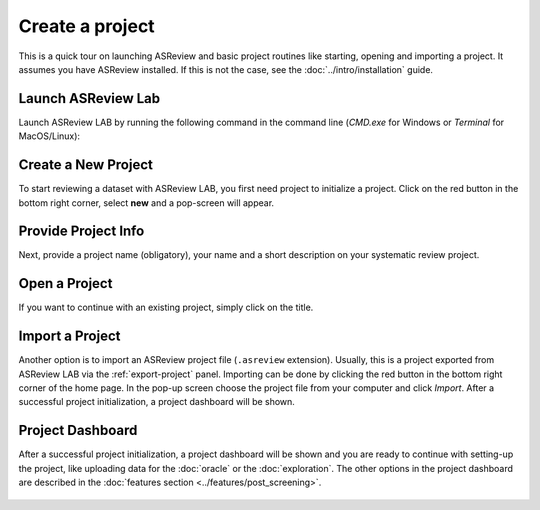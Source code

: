 Create a project
================

This is a quick tour on launching ASReview and basic project routines like
starting, opening and importing a project. It assumes you have ASReview
installed. If this is not the case, see the :doc:`../intro/installation`
guide.


Launch ASReview Lab
-------------------

Launch ASReview LAB by running the following command in the command line
(`CMD.exe` for Windows or `Terminal` for MacOS/Linux):


.. figure:: ../../images/v0.14_00_cmd.png
   :alt: cmd


Create a New Project
--------------------

To start reviewing a dataset with ASReview LAB, you first need project to
initialize a project. Click on the red button in the bottom right corner,
select **new** and a pop-screen will appear.

.. figure:: ../../images/v0.14_01_empty_project_screen_new_project.png
   :alt: Empty project page



Provide Project Info
--------------------

Next, provide a project name (obligatory), your name and a short description
on your systematic review project.


.. figure:: ../../images/v0.14_02_empty_project_screen_pop-up.png
   :alt: Create a new project





Open a Project
--------------

If you want to continue with an existing project, simply click on the title.

.. figure:: ../../images/v0.14_04_overview_projects.png
   :alt: Project overview




Import a Project
----------------

Another option is to import an ASReview project file (``.asreview``
extension). Usually, this is a project exported from ASReview LAB via the
:ref:`export-project` panel. Importing can be done by
clicking the red button in the bottom right corner of the home page. In the
pop-up screen choose the project file from your computer and click `Import`.
After a successful project initialization, a project dashboard will be shown.



Project Dashboard
-----------------

After a successful project initialization, a project dashboard will be shown
and you are ready to continue with setting-up the project, like uploading data
for the :doc:`oracle` or the :doc:`exploration`. The other options in the
project dashboard are described in the :doc:`features section
<../features/post_screening>`.


.. figure:: ../../images/v0.18_03_project_dashboard_empty.png
   :alt: Project dashboard in setup stage
